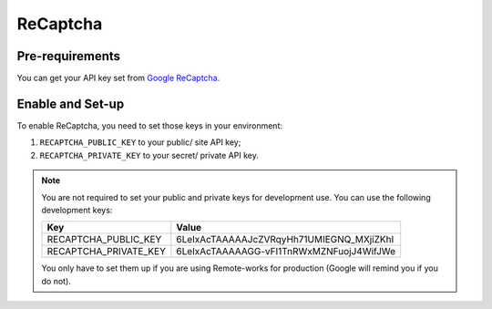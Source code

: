 ReCaptcha
=========


Pre-requirements
----------------

You can get your API key set from `Google ReCaptcha
<https://www.google.com/recaptcha/admin>`_.


Enable and Set-up
-----------------

To enable ReCaptcha, you need to set those keys in your environment:

1. ``RECAPTCHA_PUBLIC_KEY`` to your public/ site API key;
2. ``RECAPTCHA_PRIVATE_KEY`` to your secret/ private API key.


.. note::
  You are not required to set your public and private keys for development use. You can use the following development keys:

  .. table::

    ===================== ========================================
    Key                   Value
    ===================== ========================================
    RECAPTCHA_PUBLIC_KEY  6LeIxAcTAAAAAJcZVRqyHh71UMIEGNQ_MXjiZKhI
    RECAPTCHA_PRIVATE_KEY 6LeIxAcTAAAAAGG-vFI1TnRWxMZNFuojJ4WifJWe
    ===================== ========================================

  You only have to set them up if you are using Remote-works for production (Google will remind you if you do not).
